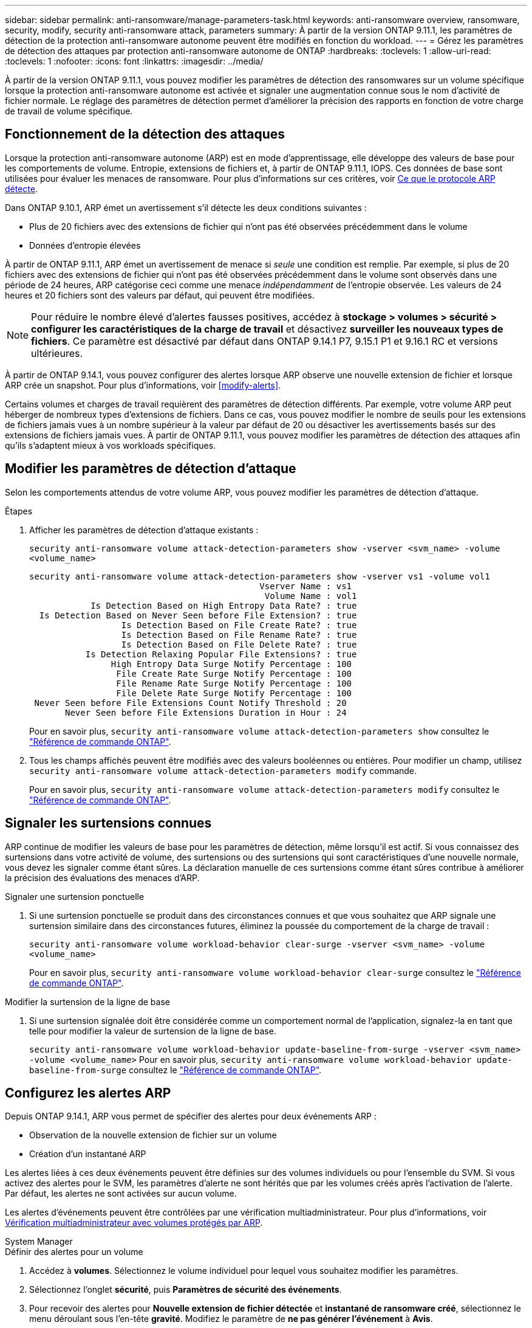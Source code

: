 ---
sidebar: sidebar 
permalink: anti-ransomware/manage-parameters-task.html 
keywords: anti-ransomware overview, ransomware, security, modify, security anti-ransomware attack, parameters 
summary: À partir de la version ONTAP 9.11.1, les paramètres de détection de la protection anti-ransomware autonome peuvent être modifiés en fonction du workload. 
---
= Gérez les paramètres de détection des attaques par protection anti-ransomware autonome de ONTAP
:hardbreaks:
:toclevels: 1
:allow-uri-read: 
:toclevels: 1
:nofooter: 
:icons: font
:linkattrs: 
:imagesdir: ../media/


[role="lead"]
À partir de la version ONTAP 9.11.1, vous pouvez modifier les paramètres de détection des ransomwares sur un volume spécifique lorsque la protection anti-ransomware autonome est activée et signaler une augmentation connue sous le nom d'activité de fichier normale. Le réglage des paramètres de détection permet d'améliorer la précision des rapports en fonction de votre charge de travail de volume spécifique.



== Fonctionnement de la détection des attaques

Lorsque la protection anti-ransomware autonome (ARP) est en mode d'apprentissage, elle développe des valeurs de base pour les comportements de volume. Entropie, extensions de fichiers et, à partir de ONTAP 9.11.1, IOPS. Ces données de base sont utilisées pour évaluer les menaces de ransomware. Pour plus d'informations sur ces critères, voir xref:index.html#what-arp-detects[Ce que le protocole ARP détecte].

Dans ONTAP 9.10.1, ARP émet un avertissement s'il détecte les deux conditions suivantes :

* Plus de 20 fichiers avec des extensions de fichier qui n'ont pas été observées précédemment dans le volume
* Données d'entropie élevées


À partir de ONTAP 9.11.1, ARP émet un avertissement de menace si _seule_ une condition est remplie. Par exemple, si plus de 20 fichiers avec des extensions de fichier qui n'ont pas été observées précédemment dans le volume sont observés dans une période de 24 heures, ARP catégorise ceci comme une menace _indépendamment_ de l'entropie observée. Les valeurs de 24 heures et 20 fichiers sont des valeurs par défaut, qui peuvent être modifiées.


NOTE: Pour réduire le nombre élevé d'alertes fausses positives, accédez à *stockage > volumes > sécurité > configurer les caractéristiques de la charge de travail* et désactivez *surveiller les nouveaux types de fichiers*. Ce paramètre est désactivé par défaut dans ONTAP 9.14.1 P7, 9.15.1 P1 et 9.16.1 RC et versions ultérieures.

À partir de ONTAP 9.14.1, vous pouvez configurer des alertes lorsque ARP observe une nouvelle extension de fichier et lorsque ARP crée un snapshot. Pour plus d'informations, voir <<modify-alerts>>.

Certains volumes et charges de travail requièrent des paramètres de détection différents. Par exemple, votre volume ARP peut héberger de nombreux types d'extensions de fichiers. Dans ce cas, vous pouvez modifier le nombre de seuils pour les extensions de fichiers jamais vues à un nombre supérieur à la valeur par défaut de 20 ou désactiver les avertissements basés sur des extensions de fichiers jamais vues. À partir de ONTAP 9.11.1, vous pouvez modifier les paramètres de détection des attaques afin qu'ils s'adaptent mieux à vos workloads spécifiques.



== Modifier les paramètres de détection d'attaque

Selon les comportements attendus de votre volume ARP, vous pouvez modifier les paramètres de détection d'attaque.

.Étapes
. Afficher les paramètres de détection d'attaque existants :
+
`security anti-ransomware volume attack-detection-parameters show -vserver <svm_name> -volume <volume_name>`

+
....
security anti-ransomware volume attack-detection-parameters show -vserver vs1 -volume vol1
                                             Vserver Name : vs1
                                              Volume Name : vol1
            Is Detection Based on High Entropy Data Rate? : true
  Is Detection Based on Never Seen before File Extension? : true
                  Is Detection Based on File Create Rate? : true
                  Is Detection Based on File Rename Rate? : true
                  Is Detection Based on File Delete Rate? : true
           Is Detection Relaxing Popular File Extensions? : true
                High Entropy Data Surge Notify Percentage : 100
                 File Create Rate Surge Notify Percentage : 100
                 File Rename Rate Surge Notify Percentage : 100
                 File Delete Rate Surge Notify Percentage : 100
 Never Seen before File Extensions Count Notify Threshold : 20
       Never Seen before File Extensions Duration in Hour : 24
....
+
Pour en savoir plus, `security anti-ransomware volume attack-detection-parameters show` consultez le link:https://docs.netapp.com/us-en/ontap-cli/security-anti-ransomware-volume-attack-detection-parameters-show.html["Référence de commande ONTAP"^].

. Tous les champs affichés peuvent être modifiés avec des valeurs booléennes ou entières. Pour modifier un champ, utilisez `security anti-ransomware volume attack-detection-parameters modify` commande.
+
Pour en savoir plus, `security anti-ransomware volume attack-detection-parameters modify` consultez le link:https://docs.netapp.com/us-en/ontap-cli/security-anti-ransomware-volume-attack-detection-parameters-modify.html["Référence de commande ONTAP"^].





== Signaler les surtensions connues

ARP continue de modifier les valeurs de base pour les paramètres de détection, même lorsqu'il est actif. Si vous connaissez des surtensions dans votre activité de volume, des surtensions ou des surtensions qui sont caractéristiques d'une nouvelle normale, vous devez les signaler comme étant sûres. La déclaration manuelle de ces surtensions comme étant sûres contribue à améliorer la précision des évaluations des menaces d'ARP.

.Signaler une surtension ponctuelle
. Si une surtension ponctuelle se produit dans des circonstances connues et que vous souhaitez que ARP signale une surtension similaire dans des circonstances futures, éliminez la poussée du comportement de la charge de travail :
+
`security anti-ransomware volume workload-behavior clear-surge -vserver <svm_name> -volume <volume_name>`

+
Pour en savoir plus, `security anti-ransomware volume workload-behavior clear-surge` consultez le link:https://docs.netapp.com/us-en/ontap-cli/security-anti-ransomware-volume-workload-behavior-clear-surge.html["Référence de commande ONTAP"^].



.Modifier la surtension de la ligne de base
. Si une surtension signalée doit être considérée comme un comportement normal de l'application, signalez-la en tant que telle pour modifier la valeur de surtension de la ligne de base.
+
`security anti-ransomware volume workload-behavior update-baseline-from-surge -vserver <svm_name> -volume <volume_name>` Pour en savoir plus, `security anti-ransomware volume workload-behavior update-baseline-from-surge` consultez le link:https://docs.netapp.com/us-en/ontap-cli/security-anti-ransomware-volume-workload-behavior-update-baseline-from-surge.html["Référence de commande ONTAP"^].





== Configurez les alertes ARP

Depuis ONTAP 9.14.1, ARP vous permet de spécifier des alertes pour deux événements ARP :

* Observation de la nouvelle extension de fichier sur un volume
* Création d'un instantané ARP


Les alertes liées à ces deux événements peuvent être définies sur des volumes individuels ou pour l'ensemble du SVM. Si vous activez des alertes pour le SVM, les paramètres d'alerte ne sont hérités que par les volumes créés après l'activation de l'alerte. Par défaut, les alertes ne sont activées sur aucun volume.

Les alertes d'événements peuvent être contrôlées par une vérification multiadministrateur. Pour plus d'informations, voir xref:use-cases-restrictions-concept.html#multi-admin-verification-with-volumes-protected-with-arp[Vérification multiadministrateur avec volumes protégés par ARP].

[role="tabbed-block"]
====
.System Manager
--
.Définir des alertes pour un volume
. Accédez à **volumes**. Sélectionnez le volume individuel pour lequel vous souhaitez modifier les paramètres.
. Sélectionnez l'onglet **sécurité**, puis **Paramètres de sécurité des événements**.
. Pour recevoir des alertes pour **Nouvelle extension de fichier détectée** et **instantané de ransomware créé**, sélectionnez le menu déroulant sous l'en-tête **gravité**. Modifiez le paramètre de **ne pas générer l'événement** à **Avis**.
. Sélectionnez **Enregistrer**.


.Définir des alertes pour un SVM
. Naviguer jusqu'à **Storage VM** puis sélectionner le SVM pour lequel vous voulez activer les paramètres.
. Sous la rubrique **sécurité**, repérez la carte **anti-ransomware**. Sélectionnez image:../media/icon_kabob.gif["Icône des options de menu"] , puis **Modifier la gravité des événements ransomware**.
. Pour recevoir des alertes pour **Nouvelle extension de fichier détectée** et **instantané de ransomware créé**, sélectionnez le menu déroulant sous l'en-tête **gravité**. Modifiez le paramètre de **ne pas générer l'événement** à **Avis**.
. Sélectionnez **Enregistrer**.


--
.CLI
--
.Définir des alertes pour un volume
* Pour définir des alertes pour une nouvelle extension de fichier :
+
`security anti-ransomware volume event-log modify -vserver <svm_name> -is-enabled-on-new-file-extension-seen true`

* Pour définir des alertes pour la création d'un snapshot ARP :
+
`security anti-ransomware volume event-log modify -vserver <svm_name> -is-enabled-on-snapshot-copy-creation true`

* Confirmez vos paramètres à l'aide du `anti-ransomware volume event-log show` commande.
+
Pour en savoir plus, `security anti-ransomware volume event-log show` consultez le link:https://docs.netapp.com/us-en/ontap-cli/security-anti-ransomware-volume-event-log-show.html["Référence de commande ONTAP"^].



.Définir des alertes pour un SVM
* Pour définir des alertes pour une nouvelle extension de fichier :
+
`security anti-ransomware vserver event-log modify -vserver <svm_name> -is-enabled-on-new-file-extension-seen true`

* Pour définir des alertes pour la création d'un snapshot ARP :
+
`security anti-ransomware vserver event-log modify -vserver <svm_name> -is-enabled-on-snapshot-copy-creation true`

+
Pour en savoir plus, `security anti-ransomware vserver event-log modify` consultez le link:https://docs.netapp.com/us-en/ontap-cli/security-anti-ransomware-vserver-event-log-modify.html["Référence de commande ONTAP"^].

* Confirmez vos paramètres à l'aide du `security anti-ransomware vserver event-log show` commande.
+
Pour en savoir plus, `security anti-ransomware vserver event-log show` consultez le link:https://docs.netapp.com/us-en/ontap-cli/security-anti-ransomware-vserver-event-log-show.html["Référence de commande ONTAP"^].



--
====
.Informations associées
* link:https://kb.netapp.com/onprem/ontap/da/NAS/Understanding_Autonomous_Ransomware_Protection_attacks_and_the_Autonomous_Ransomware_Protection_snapshot["Apprenez à comprendre les attaques de protection anti-ransomware autonomes et le snapshot de protection anti-ransomware autonome"^].
* link:https://docs.netapp.com/us-en/ontap-cli/["Référence de commande ONTAP"^]

